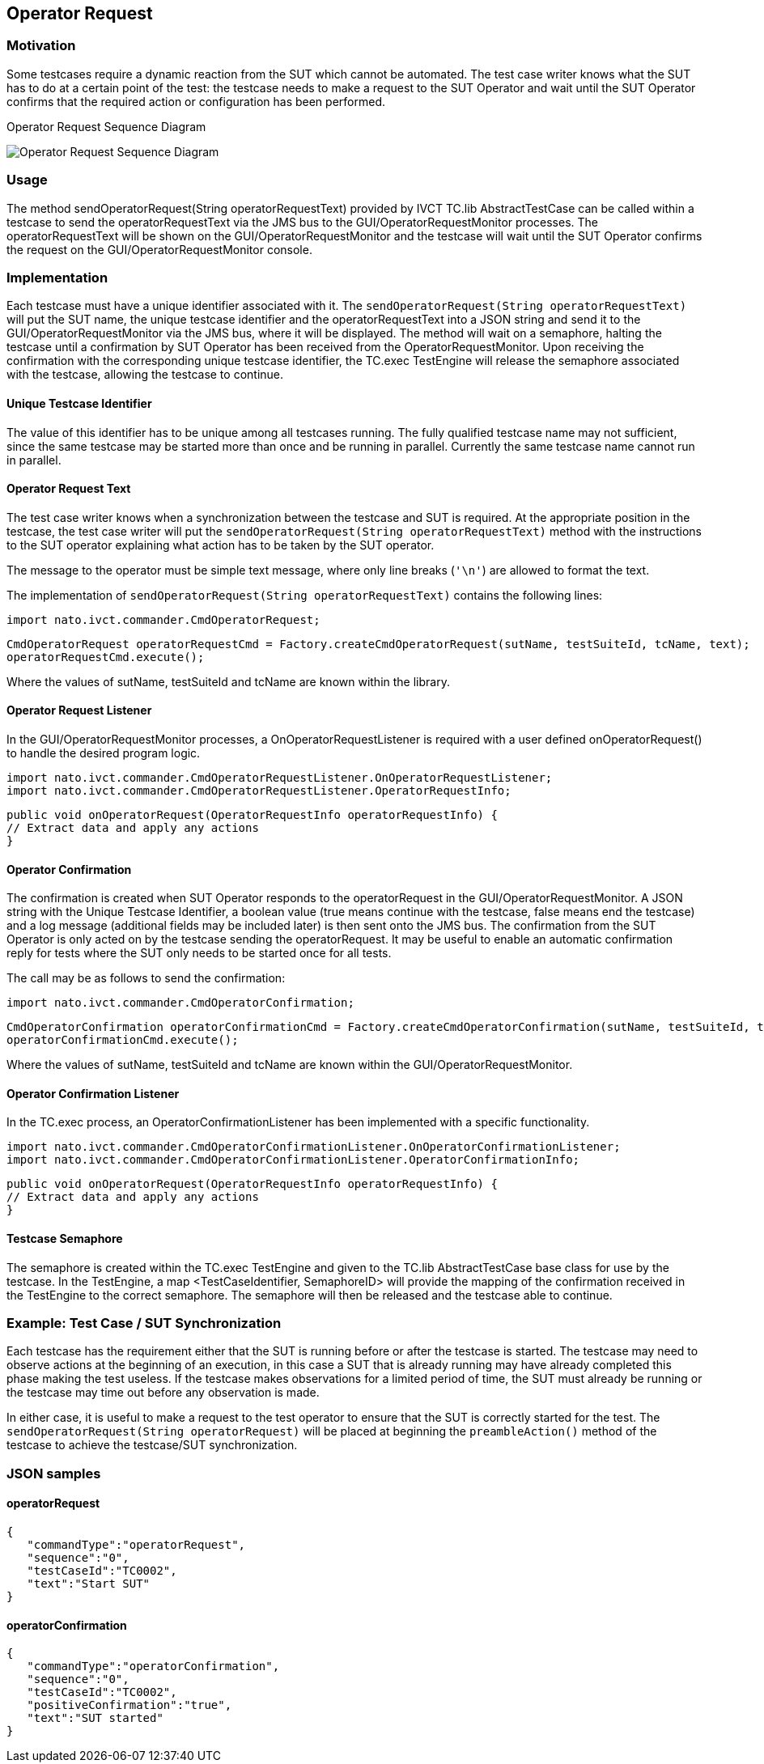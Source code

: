 == Operator Request

=== Motivation

Some testcases require a dynamic reaction from the SUT which cannot be automated. The test case writer knows what the SUT has to do at a certain point of the test: the testcase needs to make a request to the SUT Operator and wait until the SUT Operator confirms that the required action or configuration has been performed.


.Operator Request Sequence Diagram
image:images/OperatorRequest.jpg[Operator Request Sequence Diagram]

=== Usage

The method sendOperatorRequest(String operatorRequestText) provided by IVCT TC.lib AbstractTestCase can be called within a testcase to send the operatorRequestText via the JMS bus to the GUI/OperatorRequestMonitor processes. The operatorRequestText will be shown on the GUI/OperatorRequestMonitor and the testcase will wait until the SUT Operator confirms the request on the GUI/OperatorRequestMonitor console.

=== Implementation

Each testcase must have a unique identifier associated with it. The `sendOperatorRequest(String operatorRequestText)` will put the SUT name, the unique testcase identifier and the operatorRequestText into a JSON string and send it to the GUI/OperatorRequestMonitor via the JMS bus, where it will be displayed. The method will wait on a semaphore, halting the testcase until a confirmation by SUT Operator has been received from the OperatorRequestMonitor. Upon receiving the confirmation with the corresponding unique testcase identifier, the TC.exec TestEngine will release the semaphore associated with the testcase, allowing the testcase to continue.

==== Unique Testcase Identifier

The value of this identifier has to be unique among all testcases running. The fully qualified testcase name may not sufficient, since the same testcase may be started more than once and be running in parallel. Currently the same testcase name cannot run in parallel.

==== Operator Request Text

The test case writer knows when a synchronization between the testcase and SUT is required. At the appropriate position in the testcase, the test case writer will put the `sendOperatorRequest(String operatorRequestText)` method with the instructions to the SUT operator explaining what action has to be taken by the SUT operator.

The message to the operator must be simple text message, where only line breaks (`'\n'`) are allowed to format the text.

The implementation of `sendOperatorRequest(String operatorRequestText)` contains the following lines:

	import nato.ivct.commander.CmdOperatorRequest;

	CmdOperatorRequest operatorRequestCmd = Factory.createCmdOperatorRequest(sutName, testSuiteId, tcName, text);
	operatorRequestCmd.execute();

Where the values of sutName, testSuiteId and tcName are known within the library.

==== Operator Request Listener

In the GUI/OperatorRequestMonitor processes, a OnOperatorRequestListener is required with a user defined onOperatorRequest() to handle the desired program logic.

	import nato.ivct.commander.CmdOperatorRequestListener.OnOperatorRequestListener;
	import nato.ivct.commander.CmdOperatorRequestListener.OperatorRequestInfo;

	public void onOperatorRequest(OperatorRequestInfo operatorRequestInfo) {
	// Extract data and apply any actions
	}

==== Operator Confirmation

The confirmation is created when SUT Operator responds to the operatorRequest in the GUI/OperatorRequestMonitor. A JSON string with the Unique Testcase Identifier, a boolean value (true means continue with the testcase, false means end the testcase) and a log message (additional fields may be included later) is then sent onto the JMS bus. The confirmation from the SUT Operator is only acted on by the testcase sending the operatorRequest. It may be useful to enable an automatic confirmation reply for tests where the SUT only needs to be started once for all tests.

The call may be as follows to send the confirmation:

	import nato.ivct.commander.CmdOperatorConfirmation;

    	CmdOperatorConfirmation operatorConfirmationCmd = Factory.createCmdOperatorConfirmation(sutName, testSuiteId, tcName, confirmationBoolean, text);
    	operatorConfirmationCmd.execute();

Where the values of sutName, testSuiteId and tcName are known within the GUI/OperatorRequestMonitor.

==== Operator Confirmation Listener

In the TC.exec process, an OperatorConfirmationListener has been implemented with a specific functionality.

	import nato.ivct.commander.CmdOperatorConfirmationListener.OnOperatorConfirmationListener;
	import nato.ivct.commander.CmdOperatorConfirmationListener.OperatorConfirmationInfo;

	public void onOperatorRequest(OperatorRequestInfo operatorRequestInfo) {
	// Extract data and apply any actions
	}

==== Testcase Semaphore

The semaphore is created within the TC.exec TestEngine and given to the TC.lib AbstractTestCase base class for use by the testcase. In the TestEngine, a map <TestCaseIdentifier, SemaphoreID> will provide the mapping of the confirmation received in the TestEngine to the correct semaphore. The semaphore will then be released and the testcase able to continue.

=== Example: Test Case / SUT Synchronization

Each testcase has the requirement either that the SUT is running before or after the testcase is started. The testcase may need to observe actions at the beginning of an execution, in this case a SUT that is already running may have already completed this phase making the test useless. If the testcase makes observations for a limited period of time, the SUT must already be running or the testcase may time out before any observation is made.

In either case, it is useful to make a request to the test operator to ensure that the SUT is correctly started for the test. The `sendOperatorRequest(String operatorRequest)` will be placed at beginning the `preambleAction()` method of the testcase to achieve the testcase/SUT synchronization.

=== JSON samples

==== operatorRequest

	 { 
	    "commandType":"operatorRequest",
	    "sequence":"0",
	    "testCaseId":"TC0002",
	    "text":"Start SUT"
	 }

==== operatorConfirmation

  { 
	    "commandType":"operatorConfirmation",
	    "sequence":"0",
	    "testCaseId":"TC0002",
	    "positiveConfirmation":"true",
	    "text":"SUT started"
	 }
